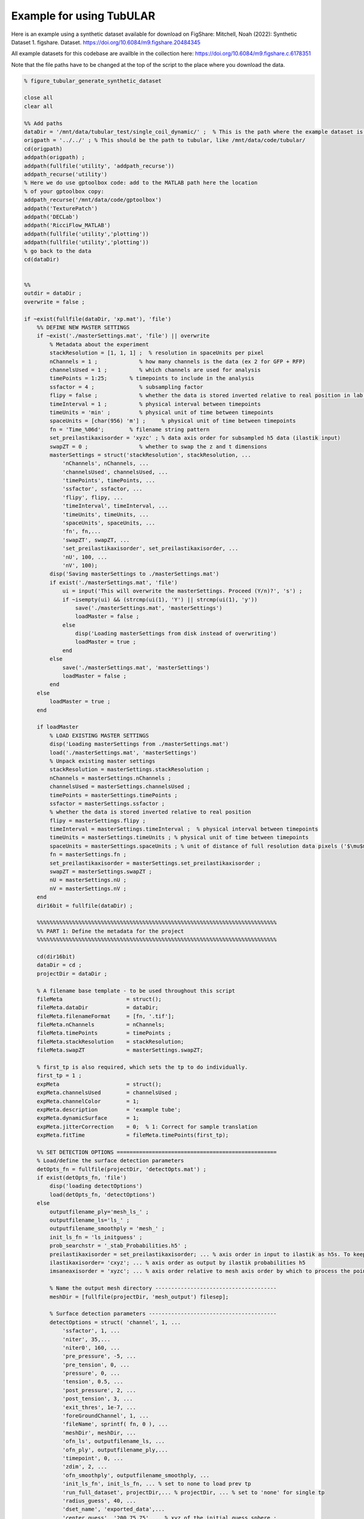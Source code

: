 Example for using TubULAR 
=========================

Here is an example using a synthetic dataset available for download on FigShare: 
Mitchell, Noah (2022): Synthetic Dataset 1. figshare. Dataset. https://doi.org/10.6084/m9.figshare.20484345


All example datasets for this codebase are availble in the collection here:
https://doi.org/10.6084/m9.figshare.c.6178351

Note that the file paths have to be changed at the top of the script to the place where you download the data.

.. code-block:: matlab


	% figure_tubular_generate_synthetic_dataset

	close all 
	clear all

	%% Add paths
	dataDir = '/mnt/data/tubular_test/single_coil_dynamic/' ;  % This is the path where the example dataset is downloaded
	origpath = '../../' ; % This should be the path to tubular, like /mnt/data/code/tubular/
	cd(origpath)
	addpath(origpath) ;
	addpath(fullfile('utility', 'addpath_recurse'))
	addpath_recurse('utility')
	% Here we do use gptoolbox code: add to the MATLAB path here the location
	% of your gptoolbox copy:
	addpath_recurse('/mnt/data/code/gptoolbox')
	addpath('TexturePatch')
	addpath('DECLab')
	addpath('RicciFlow_MATLAB')
	addpath(fullfile('utility','plotting'))
	addpath(fullfile('utility','plotting'))
	% go back to the data
	cd(dataDir)


	%%
	outdir = dataDir ;
	overwrite = false ;

	if ~exist(fullfile(dataDir, 'xp.mat'), 'file')
	    %% DEFINE NEW MASTER SETTINGS
	    if ~exist('./masterSettings.mat', 'file') || overwrite
	        % Metadata about the experiment
	        stackResolution = [1, 1, 1] ;  % resolution in spaceUnits per pixel
	        nChannels = 1 ;             % how many channels is the data (ex 2 for GFP + RFP)
	        channelsUsed = 1 ;          % which channels are used for analysis
	        timePoints = 1:25;       % timepoints to include in the analysis
	        ssfactor = 4 ;              % subsampling factor
	        flipy = false ;             % whether the data is stored inverted relative to real position in lab frame
	        timeInterval = 1 ;          % physical interval between timepoints
	        timeUnits = 'min' ;         % physical unit of time between timepoints
	        spaceUnits = [char(956) 'm'] ;     % physical unit of time between timepoints
	        fn = 'Time_%06d';        % filename string pattern
	        set_preilastikaxisorder = 'xyzc' ; % data axis order for subsampled h5 data (ilastik input)
	        swapZT = 0 ;                % whether to swap the z and t dimensions
	        masterSettings = struct('stackResolution', stackResolution, ...
	            'nChannels', nChannels, ...
	            'channelsUsed', channelsUsed, ...
	            'timePoints', timePoints, ...
	            'ssfactor', ssfactor, ...
	            'flipy', flipy, ...
	            'timeInterval', timeInterval, ...
	            'timeUnits', timeUnits, ...
	            'spaceUnits', spaceUnits, ...
	            'fn', fn,...
	            'swapZT', swapZT, ...
	            'set_preilastikaxisorder', set_preilastikaxisorder, ...
	            'nU', 100, ...  
	            'nV', 100); 
	        disp('Saving masterSettings to ./masterSettings.mat')
	        if exist('./masterSettings.mat', 'file')
	            ui = input('This will overwrite the masterSettings. Proceed (Y/n)?', 's') ;
	            if ~isempty(ui) && (strcmp(ui(1), 'Y') || strcmp(ui(1), 'y'))
	                save('./masterSettings.mat', 'masterSettings')
	                loadMaster = false ;
	            else
	                disp('Loading masterSettings from disk instead of overwriting')
	                loadMaster = true ;
	            end
	        else
	            save('./masterSettings.mat', 'masterSettings')
	            loadMaster = false ;
	        end
	    else
	        loadMaster = true ;
	    end

	    if loadMaster
	        % LOAD EXISTING MASTER SETTINGS
	        disp('Loading masterSettings from ./masterSettings.mat')
	        load('./masterSettings.mat', 'masterSettings')
	        % Unpack existing master settings
	        stackResolution = masterSettings.stackResolution ;
	        nChannels = masterSettings.nChannels ;
	        channelsUsed = masterSettings.channelsUsed ;
	        timePoints = masterSettings.timePoints ;
	        ssfactor = masterSettings.ssfactor ;
	        % whether the data is stored inverted relative to real position
	        flipy = masterSettings.flipy ; 
	        timeInterval = masterSettings.timeInterval ;  % physical interval between timepoints
	        timeUnits = masterSettings.timeUnits ; % physical unit of time between timepoints
	        spaceUnits = masterSettings.spaceUnits ; % unit of distance of full resolution data pixels ('$\mu$m')
	        fn = masterSettings.fn ;
	        set_preilastikaxisorder = masterSettings.set_preilastikaxisorder ;
	        swapZT = masterSettings.swapZT ;
	        nU = masterSettings.nU ;
	        nV = masterSettings.nV ;
	    end
	    dir16bit = fullfile(dataDir) ;

	    %%%%%%%%%%%%%%%%%%%%%%%%%%%%%%%%%%%%%%%%%%%%%%%%%%%%%%%%%%%%%%%%%%%%%%%%%%%
	    %% PART 1: Define the metadata for the project
	    %%%%%%%%%%%%%%%%%%%%%%%%%%%%%%%%%%%%%%%%%%%%%%%%%%%%%%%%%%%%%%%%%%%%%%%%%%%

	    cd(dir16bit)
	    dataDir = cd ;
	    projectDir = dataDir ;

	    % A filename base template - to be used throughout this script
	    fileMeta                    = struct();
	    fileMeta.dataDir            = dataDir;
	    fileMeta.filenameFormat     = [fn, '.tif'];
	    fileMeta.nChannels          = nChannels;
	    fileMeta.timePoints         = timePoints ;
	    fileMeta.stackResolution    = stackResolution;
	    fileMeta.swapZT             = masterSettings.swapZT;

	    % first_tp is also required, which sets the tp to do individually.
	    first_tp = 1 ;
	    expMeta                     = struct();
	    expMeta.channelsUsed        = channelsUsed ;
	    expMeta.channelColor        = 1;
	    expMeta.description         = 'example tube';
	    expMeta.dynamicSurface      = 1;
	    expMeta.jitterCorrection    = 0;  % 1: Correct for sample translation
	    expMeta.fitTime             = fileMeta.timePoints(first_tp);

	    %% SET DETECTION OPTIONS ==================================================
	    % Load/define the surface detection parameters
	    detOpts_fn = fullfile(projectDir, 'detectOpts.mat') ;
	    if exist(detOpts_fn, 'file')
	        disp('loading detectOptions')
	        load(detOpts_fn, 'detectOptions')
	    else
	        outputfilename_ply='mesh_ls_' ;
	        outputfilename_ls='ls_' ;
	        outputfilename_smoothply = 'mesh_' ;
	        init_ls_fn = 'ls_initguess' ;
	        prob_searchstr = '_stab_Probabilities.h5' ;
	        preilastikaxisorder = set_preilastikaxisorder; ... % axis order in input to ilastik as h5s. To keep as saved coords use xyzc
	        ilastikaxisorder= 'cxyz'; ... % axis order as output by ilastik probabilities h5
	        imsaneaxisorder = 'xyzc'; ... % axis order relative to mesh axis order by which to process the point cloud prediction. To keep as mesh coords, use xyzc

	        % Name the output mesh directory --------------------------------------
	        meshDir = [fullfile(projectDir, 'mesh_output') filesep];

	        % Surface detection parameters ----------------------------------------
	        detectOptions = struct( 'channel', 1, ...
	            'ssfactor', 1, ...
	            'niter', 35,...
	            'niter0', 160, ...
	            'pre_pressure', -5, ...
	            'pre_tension', 0, ...
	            'pressure', 0, ...
	            'tension', 0.5, ...
	            'post_pressure', 2, ...
	            'post_tension', 3, ...
	            'exit_thres', 1e-7, ...
	            'foreGroundChannel', 1, ...
	            'fileName', sprintf( fn, 0 ), ...
	            'meshDir', meshDir, ...
	            'ofn_ls', outputfilename_ls, ...
	            'ofn_ply', outputfilename_ply,...
	            'timepoint', 0, ...
	            'zdim', 2, ...
	            'ofn_smoothply', outputfilename_smoothply, ...
	            'init_ls_fn', init_ls_fn, ... % set to none to load prev tp
	            'run_full_dataset', projectDir,... % projectDir, ... % set to 'none' for single tp
	            'radius_guess', 40, ...
	            'dset_name', 'exported_data',...
	            'center_guess', '200,75,75',... % xyz of the initial guess sphere ;
	            'save', true, ... % whether to save images of debugging output
	            'plot_mesh3d', false, ...
	            'dtype', 'h5',...
	            'mask', 'none',...
	            'mesh_from_pointcloud', false, ...
	            'prob_searchstr', prob_searchstr, ...
	            'preilastikaxisorder', preilastikaxisorder, ... 
	            'ilastikaxisorder', ilastikaxisorder, ... 
	            'physicalaxisorder', imsaneaxisorder, ... 
	            'include_boundary_faces', true, ...
	            'smooth_with_matlab', 0.01) ;

	        % save options
	        if exist(detOpts_fn, 'file')
	            disp('Overwriting detectOptions --> renaming existing as backup')
	            backupfn1 = [detOpts_fn '_backup1'] ;
	            if exist(backupfn1, 'file')
	                backupfn2 = [detOpts_fn '_backup2'] ; 
	                system(['mv ' backupfn1 ' ' backupfn2])
	            end
	            system(['mv ' detOpts_fn ' ' backupfn1])
	        end
	        disp('Saving detect Options to disk')
	        save(detOpts_fn, 'detectOptions') ;
	    end

	    % Overwrite certain parameters for script structure
	    meshDir = detectOptions.meshDir ;

	    %% Define Experiment as struct
	    xp = struct('fileMeta', fileMeta, ...
	        'expMeta', expMeta, 'detectOptions', detectOptions) ;
	    disp('done')
    

	    %%%%%%%%%%%%%%%%%%%%%%%%%%%%%%%%%%%%%%%%%%%%%%%%%%%%%%%%%%%%%%%%%%%%%%%%%%%
	    %% PART 2: TubULAR -- surface parameterization
	    %%%%%%%%%%%%%%%%%%%%%%%%%%%%%%%%%%%%%%%%%%%%%%%%%%%%%%%%%%%%%%%%%%%%%%%%%%%
	    %% Now we have 3d data volumes and surfaces. Define a TubULAR object. 
	    % To visualize data on these surfaces and compute how these surfaces deform
	    % we now define TubULAR object.
	    nU = masterSettings.nU ;
	    nV = masterSettings.nV ;
	    opts = struct() ;
	    opts.meshDir = meshDir ;        % Directory where meshes reside
	    opts.flipy = flipy ;            % Set to true if data volume axes are inverted in chirality wrt physical lab coordinates
	    opts.timeInterval = timeInterval ; % Spacing between adjacent timepoints in units of timeUnits 
	    opts.timeUnits = timeUnits ;    % units of time, so that adjacent timepoints are timeUnits * timeInterval apart
	    opts.spaceUnits = spaceUnits ;  % Units of space in LaTeX, for ex '$mu$m' for micron
	    opts.nU = nU ;                  % How many points along the longitudinal axis to sample surface
	    opts.nV = nV ;                  % How many points along the circumferential axis to sample surface
	    opts.normalShift = 0 ;         % Additional dilation acting on surface for texture mapping
	    opts.a_fixed = 1.0 ;            % Fixed aspect ratio of pullback images. Setting to 1.0 is most conformal mapping option.
	    opts.adjustlow = 1.00 ;         % floor for intensity adjustment
	    opts.adjusthigh = 99.9 ;        % ceil for intensity adjustment (clip)
	    opts.phiMethod = 'curves3d' ;   % Method for following surface in surface-Lagrangian mapping [(s,phi) coordinates]
	    opts.lambda_mesh = 0.00 ;       % Smoothing applied to the mesh before DEC measurements
	    opts.lambda = 0.0 ;             % Smoothing applied to computed values on the surface
	    opts.lambda_err = 0.0 ;         % Additional smoothing parameter, optional
	    opts.zwidth = 1 ;
	    opts.nmodes = 7 ;
	    % opts.t0 = xp.fileMeta.timePoints(1) ;   % reference timepoint used to define surface-Lagrangian and Lagrangian measurements
	    % opts.t0 = 123 ;
	    % opts.t0 = 37 ;
	    % opts.t0 = 1 ;

	    disp('saving xp struct and opts to disk')
	    save(fullfile(dataDir, 'xp.mat'), 'xp', 'opts')
	else
	    disp('loading xp struct from disk')
	    load(fullfile(dataDir, 'xp.mat'), 'xp', 'opts')
	end

	%% TubULAR class instance
	disp('defining TubULAR class instance (tubi= tubular instance)')
	tubi = TubULAR(xp, opts) ;
	disp('done defining TubULAR instance')


	%% Define global orientation frame (for viewing in canonical frame)
	% Compute APDV coordinate system
	alignAPDVOpts = struct() ;
	alignAPDVOpts.overwrite = false ;
	tubi.computeAPDVCoords(alignAPDVOpts) ;

	%% Select the endcaps for the centerline computation (A and P) and a point
	% along which we will form a branch cut for mapping to the plane (D).
	apdvOpts = struct() ;
	apdvOpts.overwrite = false ;
	apdvOpts.autoAP = true ;
	[apts_sm, ppts_sm] = tubi.computeAPDpoints(apdvOpts) ;

	% Align the meshes in the APDV global frame & plot them
	alignAPDVOpts.overwrite = false ;
	alignAPDVOpts.forceEndpointsInside = true ;
	alignAPDVOpts.normal_step = 2 ;
	tubi.alignMeshesAPDV(alignAPDVOpts) ;

	disp('done')

	%% EXTRACT CENTERLINES
	% Note: these just need to be 'reasonable' centerlines for topological
	% checks on the orbifold cuts. Therefore, use as large a resolution ('res')
	% as possible that still forms a centerline passing through the mesh
	% surface, since the centerline computed here is just for constraining the 
	% mapping to the plane.
	cntrlineOpts.overwrite = false ;         % overwrite previous results
	cntrlineOpts.overwrite_ims = false ;     % overwrite previous results
	cntrlineOpts.weight = 0.1;               % for speedup of centerline extraction. Larger is less precise
	cntrlineOpts.exponent = 1.0 ;            % how heavily to scale distance transform for speed through voxel
	cntrlineOpts.res = 1 ;                 % resolution of distance tranform grid in which to compute centerlines
	cntrlineOpts.preview = false ;           % preview intermediate results
	cntrlineOpts.reorient_faces = false ;    % not needed for our well-constructed meshes
	cntrlineOpts.dilation = 0 ;              % how many voxels to dilate the segmentation inside/outside before path computation

	% Note: this can take about 400s per timepoint for res=2.0, so use as big a 
	%   res value as possible.
	%
	tubi.generateFastMarchingCenterlines(cntrlineOpts)
	disp('done with centerlines')

	%% Identify anomalies in centerline data
	idOptions.ssr_thres = 15 ;  % distance of sum squared residuals in um as threshold for removing spurious centerlines
	tubi.cleanFastMarchingCenterlines(idOptions) ;
	disp('done with cleaning up centerlines')

	%% Cylinder cut mesh --> transforms a topological sphere into a topological cylinder
	% Look for options on disk. If not saved, define options.
	if ~exist(tubi.fileName.endcapOptions, 'file') || overwrite
	    endcapOpts = struct( 'adist_thres', 10, ...  % 20, distance threshold for cutting off anterior in pix
	                'pdist_thres', 10, ...  % 15-20, distance threshold for cutting off posterior in pix
	                'tref', tubi.t0) ;  % reference timepoint at which time dorsal-most endcap vertices are defined
	    tubi.setEndcapOptions(endcapOpts) ;
	    % Save the options to disk
	    disp('saving endcap options to disk')
	    tubi.saveEndcapOptions() ;
	else
	    % load endcapOpts
	    tubi.loadEndcapOptions() ;
	    endcapOpts = tubi.endcapOptions ;
	end

	methodOpts = struct() ;
	methodOpts.overwrite = false ;
	methodOpts.save_figs = false ;   % save images of cutMeshes along the way
	methodOpts.preview = false  ;     % display intermediate results
	% methodOpts.timePoints = 14 ;
	tubi.sliceMeshEndcaps(endcapOpts, methodOpts) ;

	% Clean Cylinder Meshes
	% This removes "ears" from the endcaps of the tubular meshes (cylindrical
	% meshes)
	cleanCylOptions = struct() ;
	cleanCylOptions.overwrite = false ;
	tubi.cleanCylMeshes(cleanCylOptions)
	disp('done cleaning cylinder meshes')
    
	%%%%%%%%%%%%%%%%%%%%%%%%%%%%%%%%%%%%%%%%%%%%%%%%%%%%%%%%%%%%%%%%%%%%%%%%%%%
	%% ORBIFOLD -> begin populating tubi.dir.mesh/gridCoords_nUXXXX_nVXXXX/ 
	%%%%%%%%%%%%%%%%%%%%%%%%%%%%%%%%%%%%%%%%%%%%%%%%%%%%%%%%%%%%%%%%%%%%%%%%%%%
	overwrite = false ;
	% Iterate Through Time Points to Create Pullbacks ========================
	for tt = tubi.xp.fileMeta.timePoints
	    disp(['NOW PROCESSING TIME POINT ', num2str(tt)]);
	    tidx = tubi.xp.tIdx(tt);
    
	    % Load the data for the current time point ------------------------
	    tubi.setTime(tt) ;
    
	    %----------------------------------------------------------------------
	    % Create the Cut Mesh
	    %----------------------------------------------------------------------
	    cutMeshfn = sprintf(tubi.fullFileBase.cutMesh, tt) ;
	    cutPathfn = sprintf(tubi.fullFileBase.cutPath, tt) ;
	    if ~exist(cutMeshfn, 'file') || ~exist(cutPathfn, 'file') || overwrite
	        if exist(cutMeshfn, 'file')
	            disp('Overwriting cutMesh...') ;
	        else
	            disp('cutMesh not found on disk. Generating cutMesh... ');
	        end
	        options = struct() ;
	        tubi.generateCurrentCutMesh(options)
	        disp('Saving cutP image')
	        % Plot the cutPath (cutP) in 3D
	        tubi.plotCutPath(tubi.currentMesh.cutMesh, tubi.currentMesh.cutPath)
	        compute_pullback = true ;
	    else
	        compute_pullback = false ;
	    end
    
	    uvcutMesh = tubi.getCurrentUVCutMesh() ;
    
	    spcutMeshOptions = struct() ;
	    spcutMeshOptions.t0_for_phi0 = tubi.t0set() ;  % which timepoint do we define corners of pullback map
	    spcutMeshOptions.save_phi0patch = false ;
	    spcutMeshOptions.iterative_phi0 = false ;
	    spcutMeshOptions.smoothingMethod = 'none' ;
	    tubi.plotting.preview = false ;
	    tubi.generateCurrentSPCutMesh([], spcutMeshOptions) ;
    
	    % Compute the pullback if the cutMesh is ok
	    if compute_pullback || ~exist(sprintf(tubi.fullFileBase.im_sp, tt), 'file') || true
	        pbOptions = struct() ;
	        pbOptions.overwrite = false ;
	        tubi.generateCurrentPullbacks([], [], [], pbOptions) ;
	    else
	        disp('Skipping computation of pullback')
	    end
        
	end
	disp('Done with generating spcutMeshes and cutMeshes')


	%%%%%%%%%%%%%%%%%%%%%%%%%%%%%%%%%%%%%%%%%%%%%%%%%%%%%%%%%%%%%%%%%%%%%%%%%%%
	%% PART 3: Further refinement of dynamic meshes
	%%%%%%%%%%%%%%%%%%%%%%%%%%%%%%%%%%%%%%%%%%%%%%%%%%%%%%%%%%%%%%%%%%%%%%%%%%%
	%% Smooth the sphi grid meshes in time ====================================
	options = struct() ;
	options.overwrite = false ;
	options.width = 0 ;  % width of kernel, in #timepoints, to use in smoothing meshes
	tubi.smoothDynamicSPhiMeshes(options) ;

	%% Plot the time-smoothed meshes
	tubi.plotSPCutMeshSmRS(options) ;

	% Inspect coordinate system charts using smoothed meshes
	options = struct() ;
	options.coordSys = 'spsm' ;
	tubi.coordinateSystemDemo(options)

	%% Redo Pullbacks with time-smoothed meshes ===============================
	disp('Create pullback using S,Phi coords with time-averaged Meshes')
	for tt = tubi.xp.fileMeta.timePoints
	    disp(['NOW PROCESSING TIME POINT ', num2str(tt)]);
	    tidx = tubi.xp.tIdx(tt);
    
	    % Load the data for the current time point ------------------------
	    tubi.setTime(tt) ;
    
	    % Establish custom Options for MIP --> choose which pullbacks to use
	    pbOptions = struct() ;
	    pbOptions.numLayers = [0 0] ; % how many onion layers over which to take MIP
	    pbOptions.generate_spsm = true ;
	    pbOptions.generate_sp = false ;
	    pbOptions.overwrite = false ;
	    tubi.generateCurrentPullbacks([], [], [], pbOptions) ;
	end

	%%%%%%%%%%%%%%%%%%%%%%%%%%%%%%%%%%%%%%%%%%%%%%%%%%%%%%%%%%%%%%%%%%%%%%%%%%%
	% Part 4: Computation of tissue deformation, with in-plane and out-of-plane flow
	%%%%%%%%%%%%%%%%%%%%%%%%%%%%%%%%%%%%%%%%%%%%%%%%%%%%%%%%%%%%%%%%%%%%%%%%%%%
	% TILE/EXTEND SMOOTHED IMAGES IN Y AND RESAVE ============================
	% Skip if already done
	options = struct() ;
	options.coordsys = 'spsm' ;
	tubi.doubleCoverPullbackImages(options)
	disp('done')

	% PERFORM PIV ON PULLBACK MIPS ===========================================
	% % Compute PIV either with built-in phase correlation or in PIVLab
	options = struct() ;
	tubi.measurePIV2d(options) ;

	% Measure velocities =====================================================
	disp('Making map from pixel to xyz to compute velocities in 3d for smoothed meshes...')
	options = struct() ;
	options.show_v3d_on_data = false ;
	tubi.measurePIV3d(options) ;

	%%%%%%%%%%%%%%%%%%%%%%%%%%%%%%%%%%%%%%%%%%%%%%%%%%%%%%%%%%%%%%%%%%%%%%%%%%%
	% Lagrangian dynamics
	%%%%%%%%%%%%%%%%%%%%%%%%%%%%%%%%%%%%%%%%%%%%%%%%%%%%%%%%%%%%%%%%%%%%%%%%%%%
	% Pullback pathline time averaging of velocities
	options = struct() ;
	tubi.timeAverageVelocities(options)
	% Velocity plots for pathline time averaging 
	options.plot_vxyz = false ;
	options.invertImage = true ;
	options.averagingStyle = 'Lagrangian'; 
	tubi.plotTimeAvgVelocities(options)
	% Divergence and Curl (Helmholtz-Hodge) for Lagrangian
	options = struct() ;
	options.averagingStyle = 'Lagrangian' ;
	options.lambda = 0 ;
	options.lambda_mesh = 0 ; 
	tubi.helmholtzHodge(options) ;

	% Compressibility & kinematics for Lagrangian
	options = struct() ;
	tubi.measureMetricKinematics(options)

	% Metric Kinematics Kymographs & Correlations -- Bandwidth Filtered
	options = struct() ;
	tubi.plotMetricKinematics(options)

	%% Pullback pathlines connecting Lagrangian grids
	options = struct() ;
	tubi.measurePullbackPathlines(options)

	% Query velocities along pathlines
	options = struct() ;
	tubi.measurePathlineVelocities(options)
	% plot the pathline velocities 
	options = struct() ;
	options.gridTopology = 'triangulated' ;
	tubi.plotPathlineVelocities(options)

	% Measure Pathline Kinematics
	options = struct() ;
	tubi.measurePathlineMetricKinematics(options)

	% Plot Pathline Kinematics
	options = struct() ;
	tubi.plotPathlineMetricKinematics(options)

	%%%%%%%%%%%%%%%%%%%%%%%%%%%%%%%%%%%%%%%%%%%%%%%%%%%%%%%%%%%%%%%%%%%%%%%%%%%
	%% Create ricci mesh at t0 to measure Beltrami coefficient in pathlines

	options = struct() ;
	options.climit = 1 ;
	options.coordSys = 'ricci' ;
	tubi.measureBeltramiCoefficient(options) ;

	%% Strain rate (epsilon = 1/2 (djvi+divj) -vn bij)
	options = struct() ;
	tubi.measureStrainRate(options) 

	%% Plot time-averaged strain rates in 3d on mesh
	options = struct() ;
	tubi.plotStrainRate3DFiltered(options) 

	%% Kymograph strain rates
	options = struct() ;
	options.clim_trace = 0.05 ;
	options.clim_deviatoric = 0.05 ;
	tubi.plotStrainRate(options)

	% Measure strain rate along pathlines
	options = struct() ;
	options.overwriteImages = false ;
	options.plot_dzdp = false ;
	tubi.measurePathlineStrainRate(options)

	%% Measure divergence and out-of-plane deformation along pathlines
	tubi.measurePathlineMetricKinematics()

	% Pathline strain rate plots
	options = struct() ;
	options.climit = 0.05 ;
	options.climitWide = 1.0 ;
	tubi.plotPathlineStrainRate(options)

	%% Measure strain along pathlines -- note this is from pathlines, not integrating rates
	options = struct() ;
	options.plot_dzdp = false ;
	options.climitInitial = 0.05 ;
	options.climitRamp = 0.01 ;
	options.climitRatio = 1 ;
	tubi.measurePathlineStrain(options)
	tubi.plotPathlineStrain(options)



	%% PCA decomposition
	pcaTypes = {'vnVector', 'v3d', 'vt', 'H2vn', 'vnScalar', 'divv', 'gdot'} ;
	% pcaTypes = {'H2vn', 'vnScalar', 'divv', 'gdot'} ;
	options = struct('overwrite', false, ...
	    'overwriteImages', false) ;
	options.pcaTypes = pcaTypes ;
	% options.meshStyles = 'sphi' ;
	tubi.spaceUnits = [char(181) 'm'] ;
	tubi.getPCAoverTime(options)

	%% Laplace-Beltrami Spectral (LBS) decomposition
	close all; clc;

	% lbsTypes = {'vnVector', 'v3d', 'vt', 'H2vn', 'vnScalar', 'divv', 'gdot'} ;
	lbsTypes = {'H2vn', 'vnScalar', 'divv', 'gdot'} ;
	options = struct('overwrite', false, ...
	    'overwriteImages', false) ;
	options.lbsTypes = lbsTypes ;
	% options.meshStyles = 'sphi' ;
	tubi.spaceUnits = [char(181) 'm'] ;
	tubi.getLBSoverTime(options)




Indices and tables
------------------

* :ref:`genindex`
* :ref:`modindex`
* :ref:`search`
